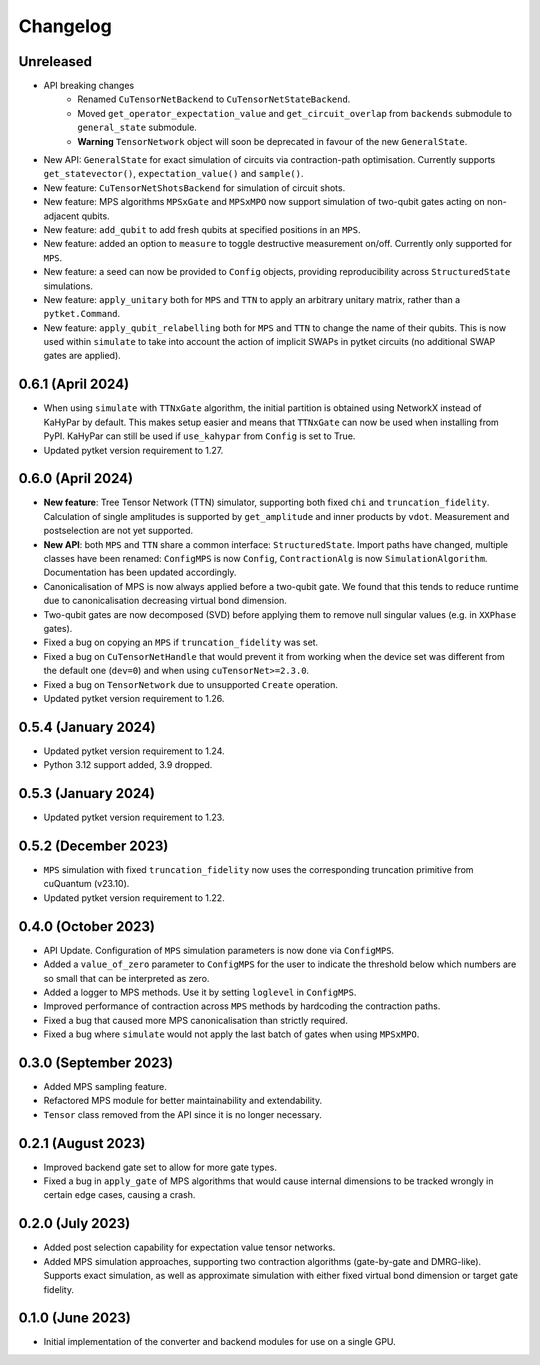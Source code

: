 Changelog
~~~~~~~~~

Unreleased
----------

* API breaking changes
    * Renamed ``CuTensorNetBackend`` to ``CuTensorNetStateBackend``.
    * Moved ``get_operator_expectation_value`` and ``get_circuit_overlap`` from ``backends`` submodule to ``general_state`` submodule.
    * **Warning** ``TensorNetwork`` object will soon be deprecated in favour of the new ``GeneralState``.

* New API: ``GeneralState`` for exact simulation of circuits via contraction-path optimisation. Currently supports ``get_statevector()``, ``expectation_value()`` and ``sample()``.
* New feature: ``CuTensorNetShotsBackend`` for simulation of circuit shots.
* New feature: MPS algorithms ``MPSxGate`` and ``MPSxMPO`` now support simulation of two-qubit gates acting on non-adjacent qubits.
* New feature: ``add_qubit`` to add fresh qubits at specified positions in an ``MPS``.
* New feature: added an option to ``measure`` to toggle destructive measurement on/off. Currently only supported for ``MPS``.
* New feature: a seed can now be provided to ``Config`` objects, providing reproducibility across ``StructuredState`` simulations.
* New feature: ``apply_unitary`` both for ``MPS`` and ``TTN`` to apply an arbitrary unitary matrix, rather than a ``pytket.Command``.
* New feature: ``apply_qubit_relabelling`` both for ``MPS`` and ``TTN`` to change the name of their qubits. This is now used within ``simulate`` to take into account the action of implicit SWAPs in pytket circuits (no additional SWAP gates are applied).

0.6.1 (April 2024)
------------------

* When using ``simulate`` with ``TTNxGate`` algorithm, the initial partition is obtained using NetworkX instead of KaHyPar by default. This makes setup easier and means that ``TTNxGate`` can now be used when installing from PyPI. KaHyPar can still be used if ``use_kahypar`` from ``Config`` is set to True.
* Updated pytket version requirement to 1.27.

0.6.0 (April 2024)
------------------

* **New feature**: Tree Tensor Network (TTN) simulator, supporting both fixed ``chi`` and ``truncation_fidelity``. Calculation of single amplitudes is supported by ``get_amplitude`` and inner products by ``vdot``. Measurement and postselection are not yet supported.
* **New API**: both ``MPS`` and ``TTN`` share a common interface: ``StructuredState``. Import paths have changed, multiple classes have been renamed: ``ConfigMPS`` is now ``Config``, ``ContractionAlg`` is now ``SimulationAlgorithm``. Documentation has been updated accordingly.

* Canonicalisation of MPS is now always applied before a two-qubit gate. We found that this tends to reduce runtime due to canonicalisation decreasing virtual bond dimension.
* Two-qubit gates are now decomposed (SVD) before applying them to remove null singular values (e.g. in ``XXPhase`` gates).
* Fixed a bug on copying an ``MPS`` if ``truncation_fidelity`` was set.
* Fixed a bug on ``CuTensorNetHandle`` that would prevent it from working when the device set was different from the default one (``dev=0``) and when using ``cuTensorNet>=2.3.0``.
* Fixed a bug on ``TensorNetwork`` due to unsupported ``Create`` operation.
* Updated pytket version requirement to 1.26.

0.5.4 (January 2024)
--------------------

* Updated pytket version requirement to 1.24.
* Python 3.12 support added, 3.9 dropped.

0.5.3 (January 2024)
--------------------

* Updated pytket version requirement to 1.23.

0.5.2 (December 2023)
---------------------

* ``MPS`` simulation with fixed ``truncation_fidelity`` now uses the corresponding truncation primitive from cuQuantum (v23.10).
* Updated pytket version requirement to 1.22.

0.4.0 (October 2023)
--------------------

* API Update. Configuration of ``MPS`` simulation parameters is now done via ``ConfigMPS``.
* Added a ``value_of_zero`` parameter to ``ConfigMPS`` for the user to indicate the threshold below which numbers are so small that can be interpreted as zero.
* Added a logger to MPS methods. Use it by setting ``loglevel`` in ``ConfigMPS``.
* Improved performance of contraction across ``MPS`` methods by hardcoding the contraction paths.
* Fixed a bug that caused more MPS canonicalisation than strictly required.
* Fixed a bug where ``simulate`` would not apply the last batch of gates when using ``MPSxMPO``.

0.3.0 (September 2023)
----------------------

* Added MPS sampling feature.
* Refactored MPS module for better maintainability and extendability.
* ``Tensor`` class removed from the API since it is no longer necessary.

0.2.1 (August 2023)
-------------------

* Improved backend gate set to allow for more gate types.
* Fixed a bug in ``apply_gate`` of MPS algorithms that would cause internal dimensions to be tracked wrongly in certain edge cases, causing a crash.

0.2.0 (July 2023)
-----------------

* Added post selection capability for expectation value tensor networks.
* Added MPS simulation approaches, supporting two contraction algorithms (gate-by-gate and DMRG-like). Supports exact simulation, as well as approximate simulation with either fixed virtual bond dimension or target gate fidelity.

0.1.0 (June 2023)
-----------------

* Initial implementation of the converter and backend modules for use on a single GPU.
